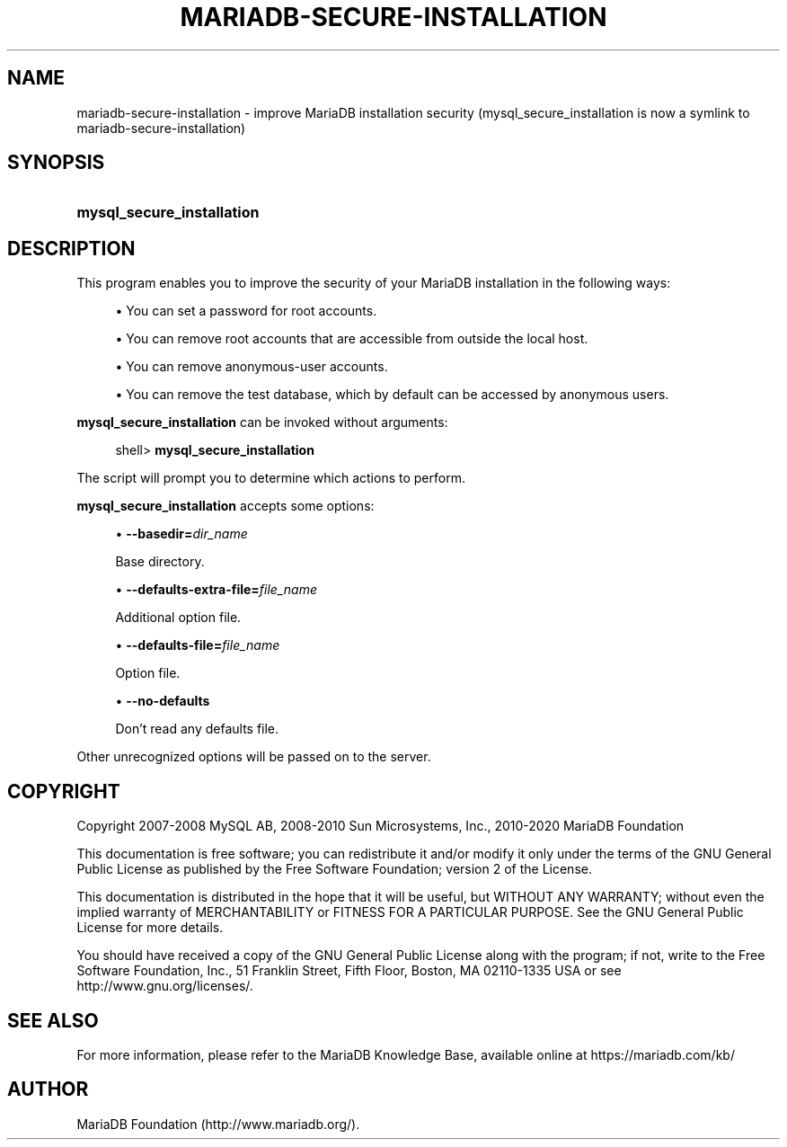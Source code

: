 '\" t
.\"
.TH "\fBMARIADB-SECURE-INSTALLATION\fR" "1" "15 May 2020" "MariaDB 10.11" "MariaDB Database System"
.\" -----------------------------------------------------------------
.\" * set default formatting
.\" -----------------------------------------------------------------
.\" disable hyphenation
.nh
.\" disable justification (adjust text to left margin only)
.ad l
.\" -----------------------------------------------------------------
.\" * MAIN CONTENT STARTS HERE *
.\" -----------------------------------------------------------------
.\" mysql_secure_installation
.SH "NAME"
mariadb-secure-installation \- improve MariaDB installation security (mysql_secure_installation is now a symlink to mariadb-secure-installation)
.SH "SYNOPSIS"
.HP \w'\fBmysql_secure_installation\fR\ 'u
\fBmysql_secure_installation\fR
.SH "DESCRIPTION"
.PP
This program enables you to improve the security of your MariaDB installation in the following ways:
.sp
.RS 4
.ie n \{\
\h'-04'\(bu\h'+03'\c
.\}
.el \{\
.sp -1
.IP \(bu 2.3
.\}
You can set a password for
root
accounts\&.
.RE
.sp
.RS 4
.ie n \{\
\h'-04'\(bu\h'+03'\c
.\}
.el \{\
.sp -1
.IP \(bu 2.3
.\}
You can remove
root
accounts that are accessible from outside the local host\&.
.RE
.sp
.RS 4
.ie n \{\
\h'-04'\(bu\h'+03'\c
.\}
.el \{\
.sp -1
.IP \(bu 2.3
.\}
You can remove anonymous\-user accounts\&.
.RE
.sp
.RS 4
.ie n \{\
\h'-04'\(bu\h'+03'\c
.\}
.el \{\
.sp -1
.IP \(bu 2.3
.\}
You can remove the
test
database, which by default can be accessed by anonymous users\&.
.RE
.PP
\fBmysql_secure_installation\fR
can be invoked without arguments:
.sp
.if n \{\
.RS 4
.\}
.nf
shell> \fBmysql_secure_installation\fR
.fi
.if n \{\
.RE
.\}
.PP
The script will prompt you to determine which actions to perform\&.
.PP
\fBmysql_secure_installation\fR
accepts some options:
.sp
.RS 4
.ie n \{\
\h'-04'\(bu\h'+03'\c
.\}
.el \{\
.sp -1
.IP \(bu 2.3
.\}
.\" mysql_secure_installation: basedir option
.\" basedir option: mysql_secure_installation
\fB\-\-basedir=\fR\fB\fIdir_name\fR\fR
.sp
Base directory\&.
.RE
.sp
.RS 4
.ie n \{\
\h'-04'\(bu\h'+03'\c
.\}
.el \{\
.sp -1
.IP \(bu 2.3
.\}
.\" mysql_secure_installation: defaults-extra-file option
.\" defaults-extra-file option: mysql_secure_installation
\fB\-\-defaults\-extra\-file=\fR\fB\fIfile_name\fR\fR
.sp
Additional option file\&.
.RE
.sp
.RS 4
.ie n \{\
\h'-04'\(bu\h'+03'\c
.\}
.el \{\
.sp -1
.IP \(bu 2.3
.\}
.\" mysql_secure_installation: defaults-file option
.\" defaults-file option: mysql_secure_installation
\fB\-\-defaults\-file=\fR\fB\fIfile_name\fR\fR
.sp
Option file\&.
.RE
.sp
.RS 4
.ie n \{\
\h'-04'\(bu\h'+03'\c
.\}
.el \{\
.sp -1
.IP \(bu 2.3
.\}
.\" mysql_secure_installation: no-defaults option
.\" no-defaults option: mysql_secure_installation
\fB\-\-no\-defaults\fR
.sp
Don't read any defaults file\&.
.RE
.sp
Other unrecognized options will be passed on to the server\&.
.SH "COPYRIGHT"
.br
.PP
Copyright 2007-2008 MySQL AB, 2008-2010 Sun Microsystems, Inc., 2010-2020 MariaDB Foundation
.PP
This documentation is free software; you can redistribute it and/or modify it only under the terms of the GNU General Public License as published by the Free Software Foundation; version 2 of the License.
.PP
This documentation is distributed in the hope that it will be useful, but WITHOUT ANY WARRANTY; without even the implied warranty of MERCHANTABILITY or FITNESS FOR A PARTICULAR PURPOSE. See the GNU General Public License for more details.
.PP
You should have received a copy of the GNU General Public License along with the program; if not, write to the Free Software Foundation, Inc., 51 Franklin Street, Fifth Floor, Boston, MA 02110-1335 USA or see http://www.gnu.org/licenses/.
.sp
.SH "SEE ALSO"
For more information, please refer to the MariaDB Knowledge Base, available online at https://mariadb.com/kb/
.SH AUTHOR
MariaDB Foundation (http://www.mariadb.org/).
